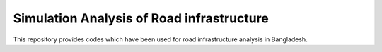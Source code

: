 Simulation Analysis of Road infrastructure
===============

This repository provides codes which have been used for road infrastructure analysis in Bangladesh.
